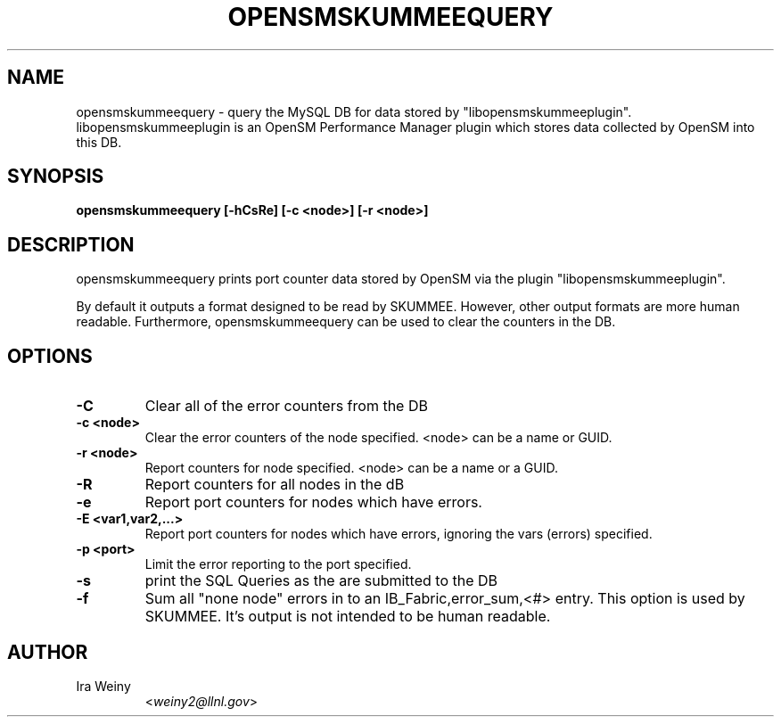 .TH OPENSMSKUMMEEQUERY 8 "May 12, 2008" "libopensmskummeeplugin" "OpenSM SKUMMEE plugin"

.SH NAME
opensmskummeequery \- query the MySQL DB for data stored by
"libopensmskummeeplugin".  libopensmskummeeplugin is an OpenSM Performance
Manager plugin which stores data collected by OpenSM into this DB.

.SH SYNOPSIS
.B opensmskummeequery [-hCsRe] [-c <node>] [-r <node>]

.SH DESCRIPTION
.PP

opensmskummeequery prints port counter data stored by OpenSM via the plugin
"libopensmskummeeplugin".

By default it outputs a format designed to be read by SKUMMEE.  However, other
output formats are more human readable.  Furthermore, opensmskummeequery can be
used to clear the counters in the DB.

.SH OPTIONS

.PP
.TP
\fB\-C\fR
Clear all of the error counters from the DB
.TP
\fB\-c <node>\fR
Clear the error counters of the node specified.  <node> can be a name or GUID.
.TP
\fB\-r <node>\fR
Report counters for node specified.  <node> can be a name or a GUID.
.TP
\fB\-R\fR
Report counters for all nodes in the dB
.TP
\fB\-e\fR
Report port counters for nodes which have errors.
.TP
\fB\-E <var1,var2,...>\fR
Report port counters for nodes which have errors, ignoring the vars (errors) specified.
.TP
\fB\-p <port>\fR
Limit the error reporting to the port specified.
.TP
\fB\-s\fR
print the SQL Queries as the are submitted to the DB
.TP
\fB\-f\fR
Sum all "none node" errors in to an IB_Fabric,error_sum,<#> entry.  This option
is used by SKUMMEE.  It's output is not intended to be human readable.


.SH AUTHOR
.TP
Ira Weiny
.RI < weiny2@llnl.gov >
